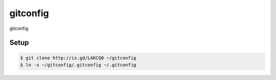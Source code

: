 gitconfig
=========

gitconfig

Setup
-----

.. code-block:: bash

    $ git clone http://is.gd/LAKCQ0 ~/gitconfig
    $ ln -s ~/gitconfig/.gitconfig ~/.gitconfig
